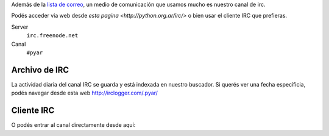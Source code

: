 Además de la `lista de correo`_, un medio de comunicación que usamos mucho es nuestro canal de irc.

Podés acceder via web desde `esta pagina <http://python.org.ar/irc/>` o bien usar el cliente IRC que prefieras.

Server
  ``irc.freenode.net``

Canal
  ``#pyar``


.. _lista de correo: /listadecorreo


Archivo de IRC
--------------

La actividad diaria del canal IRC se guarda y está indexada en nuestro buscador.
Si querés ver una fecha específicia, podés navegar desde esta web  http://irclogger.com/.pyar/

Cliente IRC
-----------

O podés entrar al canal directamente desde aquí:

.. raw:: html

   <iframe src="https://kiwiirc.com/client/irc.freenode.net/#pyar" style="border:0; width:100%; height:450px;"></iframe>
